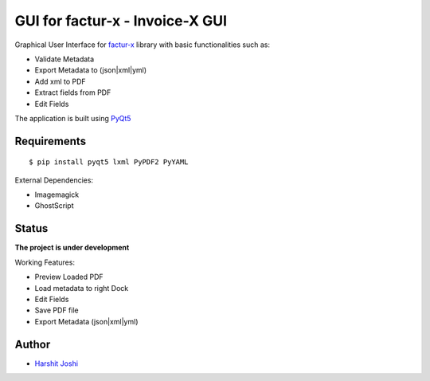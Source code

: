 GUI for factur-x - Invoice-X GUI
================================
Graphical User Interface for `factur-x <https://github.com/invoice-x/factur-x>`_ library with basic functionalities such as:

- Validate Metadata
- Export Metadata to (json|xml|yml)
- Add xml to PDF
- Extract fields from PDF
- Edit Fields

The application is built using `PyQt5 <https://www.riverbankcomputing.com/software/pyqt/intro>`_

Requirements
------------
::

 $ pip install pyqt5 lxml PyPDF2 PyYAML

External Dependencies:

- Imagemagick
- GhostScript

Status
------

**The project is under development**

Working Features:

- Preview Loaded PDF
- Load metadata to right Dock
- Edit Fields
- Save PDF file
- Export Metadata (json|xml|yml)

.. image:: Screenshots/mainWindow.png

.. image:: Screenshots/editDialog.png

Author
------
- `Harshit Joshi <https://github.com/duskybomb>`_
